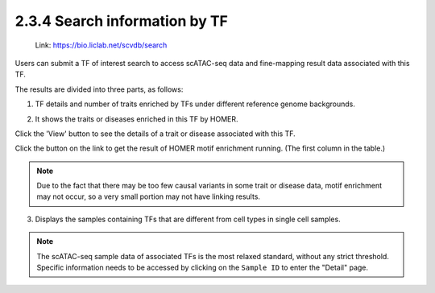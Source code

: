 2.3.4 Search information by TF
==============================

 | Link: https://bio.liclab.net/scvdb/search

Users can submit a TF of interest search to access scATAC-seq data and fine-mapping result data associated with this TF.

.. image:: ../../img/search/tf/tf.png

The results are divided into three parts, as follows:

1. TF details and number of traits enriched by TFs under different reference genome backgrounds.

.. image:: ../../img/search/tf/tf_overview.png

2. It shows the traits or diseases enriched in this TF by HOMER.

.. image:: ../../img/search/tf/tf_trait.png

Click the 'View' button to see the details of a trait or disease associated with this TF.

.. image:: ../../img/search/tf/tf_trait_view.png

Click the button on the link to get the result of HOMER motif enrichment running. (The first column in the table.)

.. image:: ../../img/search/tf/tf_trait_link.png

.. note::

    Due to the fact that there may be too few causal variants in some trait or disease data, motif enrichment may not occur, so a very small portion may not have linking results.

3. Displays the samples containing TFs that are different from cell types in single cell samples.

.. image:: ../../img/search/tf/tf_sample.png

.. note::

    The scATAC-seq sample data of associated TFs is the most relaxed standard, without any strict threshold. Specific information needs to be accessed by clicking on the ``Sample ID`` to enter the "Detail" page.
